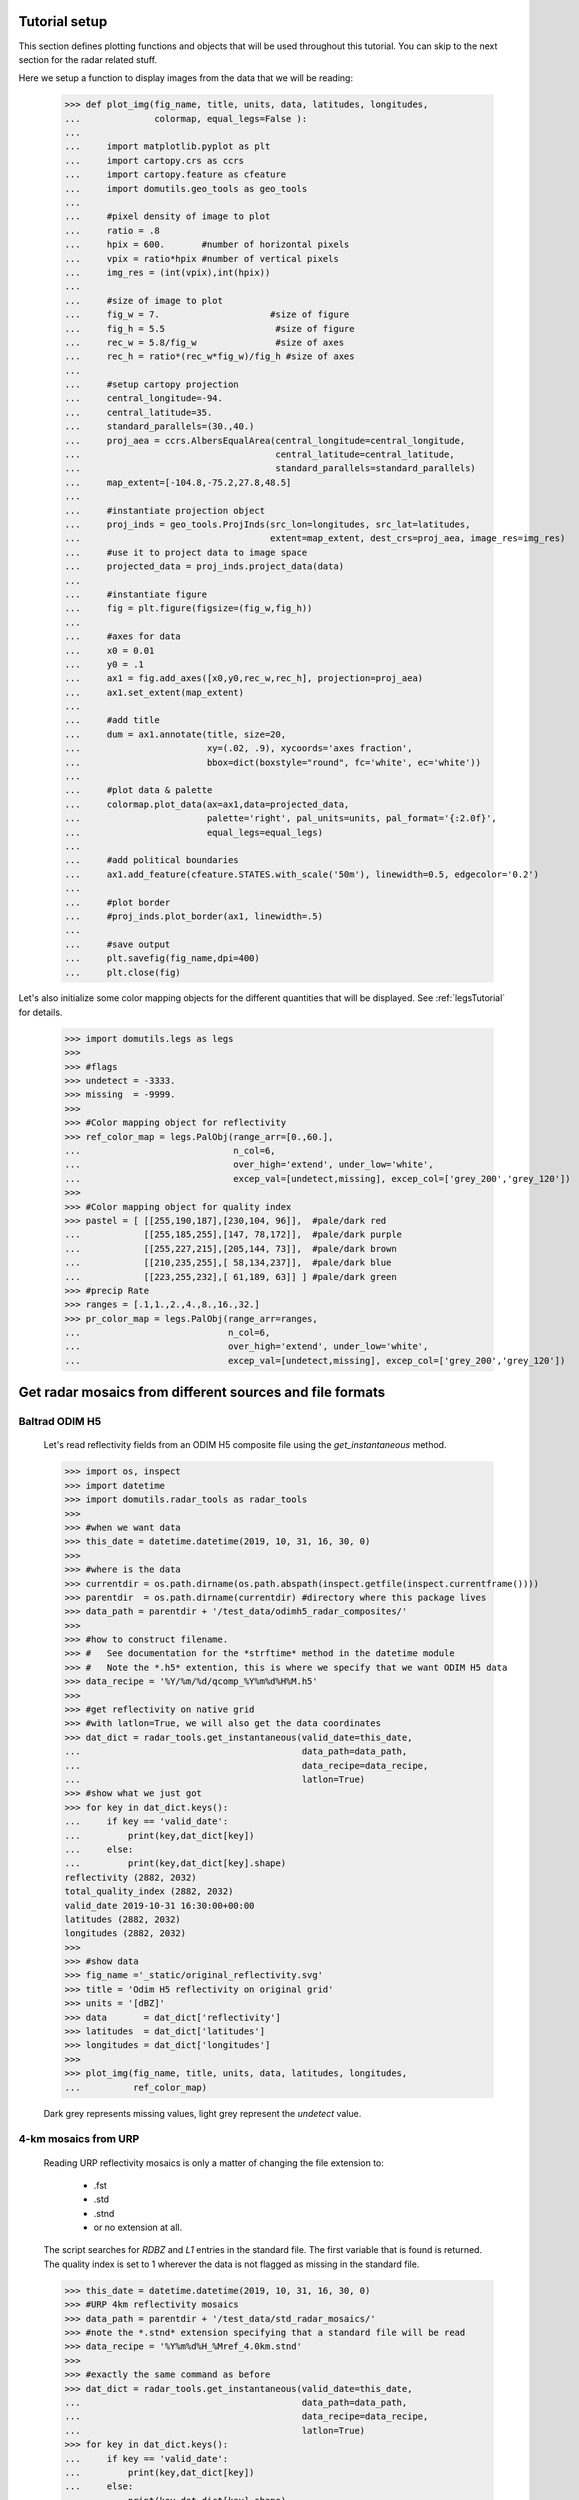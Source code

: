 
Tutorial setup 
----------------------------------------------

This section defines plotting functions and objects that will be used throughout this 
tutorial. 
You can skip to the next section for the radar related stuff. 

Here we setup a function to display images from the 
data that we will be reading:

    >>> def plot_img(fig_name, title, units, data, latitudes, longitudes,
    ...              colormap, equal_legs=False ):
    ...
    ...     import matplotlib.pyplot as plt
    ...     import cartopy.crs as ccrs
    ...     import cartopy.feature as cfeature
    ...     import domutils.geo_tools as geo_tools
    ... 
    ...     #pixel density of image to plot
    ...     ratio = .8
    ...     hpix = 600.       #number of horizontal pixels
    ...     vpix = ratio*hpix #number of vertical pixels
    ...     img_res = (int(vpix),int(hpix))
    ... 
    ...     #size of image to plot
    ...     fig_w = 7.                     #size of figure
    ...     fig_h = 5.5                     #size of figure
    ...     rec_w = 5.8/fig_w               #size of axes
    ...     rec_h = ratio*(rec_w*fig_w)/fig_h #size of axes
    ...
    ...     #setup cartopy projection
    ...     central_longitude=-94.
    ...     central_latitude=35.
    ...     standard_parallels=(30.,40.)
    ...     proj_aea = ccrs.AlbersEqualArea(central_longitude=central_longitude,
    ...                                     central_latitude=central_latitude,
    ...                                     standard_parallels=standard_parallels)
    ...     map_extent=[-104.8,-75.2,27.8,48.5]
    ...
    ...     #instantiate projection object 
    ...     proj_inds = geo_tools.ProjInds(src_lon=longitudes, src_lat=latitudes,
    ...                                    extent=map_extent, dest_crs=proj_aea, image_res=img_res)
    ...     #use it to project data to image space
    ...     projected_data = proj_inds.project_data(data)
    ... 
    ...     #instantiate figure
    ...     fig = plt.figure(figsize=(fig_w,fig_h))
    ... 
    ...     #axes for data
    ...     x0 = 0.01
    ...     y0 = .1
    ...     ax1 = fig.add_axes([x0,y0,rec_w,rec_h], projection=proj_aea)
    ...     ax1.set_extent(map_extent)
    ... 
    ...     #add title 
    ...     dum = ax1.annotate(title, size=20,
    ...                        xy=(.02, .9), xycoords='axes fraction',
    ...                        bbox=dict(boxstyle="round", fc='white', ec='white'))
    ... 
    ...     #plot data & palette
    ...     colormap.plot_data(ax=ax1,data=projected_data,
    ...                        palette='right', pal_units=units, pal_format='{:2.0f}', 
    ...                        equal_legs=equal_legs)   
    ... 
    ...     #add political boundaries
    ...     ax1.add_feature(cfeature.STATES.with_scale('50m'), linewidth=0.5, edgecolor='0.2')
    ... 
    ...     #plot border 
    ...     #proj_inds.plot_border(ax1, linewidth=.5)
    ... 
    ...     #save output
    ...     plt.savefig(fig_name,dpi=400)
    ...     plt.close(fig)

Let's also initialize some color mapping objects for the different 
quantities that will be displayed.
See :ref:`legsTutorial` for details.

    >>> import domutils.legs as legs
    >>>
    >>> #flags
    >>> undetect = -3333.
    >>> missing  = -9999.
    >>>
    >>> #Color mapping object for reflectivity
    >>> ref_color_map = legs.PalObj(range_arr=[0.,60.],
    ...                             n_col=6,
    ...                             over_high='extend', under_low='white',
    ...                             excep_val=[undetect,missing], excep_col=['grey_200','grey_120'])
    >>>
    >>> #Color mapping object for quality index
    >>> pastel = [ [[255,190,187],[230,104, 96]],  #pale/dark red
    ...            [[255,185,255],[147, 78,172]],  #pale/dark purple
    ...            [[255,227,215],[205,144, 73]],  #pale/dark brown
    ...            [[210,235,255],[ 58,134,237]],  #pale/dark blue
    ...            [[223,255,232],[ 61,189, 63]] ] #pale/dark green
    >>> #precip Rate
    >>> ranges = [.1,1.,2.,4.,8.,16.,32.]
    >>> pr_color_map = legs.PalObj(range_arr=ranges,
    ...                            n_col=6,
    ...                            over_high='extend', under_low='white',
    ...                            excep_val=[undetect,missing], excep_col=['grey_200','grey_120'])



Get radar mosaics from different sources and file formats
-----------------------------------------------------------------


Baltrad ODIM H5 
^^^^^^^^^^^^^^^^^^^^^^^^^^^^^^^^^^^^^^^^^^^^^^^^^^^^^^^^^^^^^^

    Let's read reflectivity fields from an ODIM H5 composite file using the
    *get_instantaneous* method.

    >>> import os, inspect
    >>> import datetime
    >>> import domutils.radar_tools as radar_tools
    >>>
    >>> #when we want data
    >>> this_date = datetime.datetime(2019, 10, 31, 16, 30, 0)
    >>>
    >>> #where is the data
    >>> currentdir = os.path.dirname(os.path.abspath(inspect.getfile(inspect.currentframe())))
    >>> parentdir  = os.path.dirname(currentdir) #directory where this package lives
    >>> data_path = parentdir + '/test_data/odimh5_radar_composites/'
    >>>
    >>> #how to construct filename. 
    >>> #   See documentation for the *strftime* method in the datetime module
    >>> #   Note the *.h5* extention, this is where we specify that we want ODIM H5 data
    >>> data_recipe = '%Y/%m/%d/qcomp_%Y%m%d%H%M.h5'
    >>>  
    >>> #get reflectivity on native grid
    >>> #with latlon=True, we will also get the data coordinates
    >>> dat_dict = radar_tools.get_instantaneous(valid_date=this_date,
    ...                                          data_path=data_path,
    ...                                          data_recipe=data_recipe,
    ...                                          latlon=True)
    >>> #show what we just got
    >>> for key in dat_dict.keys():
    ...     if key == 'valid_date':
    ...         print(key,dat_dict[key])
    ...     else:
    ...         print(key,dat_dict[key].shape)
    reflectivity (2882, 2032)
    total_quality_index (2882, 2032)
    valid_date 2019-10-31 16:30:00+00:00
    latitudes (2882, 2032)
    longitudes (2882, 2032)
    >>> 
    >>> #show data
    >>> fig_name ='_static/original_reflectivity.svg'
    >>> title = 'Odim H5 reflectivity on original grid'
    >>> units = '[dBZ]'
    >>> data       = dat_dict['reflectivity']
    >>> latitudes  = dat_dict['latitudes']
    >>> longitudes = dat_dict['longitudes']
    >>>
    >>> plot_img(fig_name, title, units, data, latitudes, longitudes,
    ...          ref_color_map)

    Dark grey represents missing values, light grey represent the *undetect* value. 

    .. image:: _static/original_reflectivity.svg
        :align: center


4-km mosaics from URP
^^^^^^^^^^^^^^^^^^^^^^^^^^^^^^^^^^^^^^^^^^^^^^^

    Reading URP reflectivity mosaics is only a matter of 
    changing the file extension to:

        - .fst
        - .std
        - .stnd
        - or no extension at all.

    The script searches for *RDBZ* and *L1* entries in the standard file. 
    The first variable that is found is returned. 
    The quality index is set to 1 wherever the data is not flagged as missing in the standard file. 
    
    >>> this_date = datetime.datetime(2019, 10, 31, 16, 30, 0)
    >>> #URP 4km reflectivity mosaics
    >>> data_path = parentdir + '/test_data/std_radar_mosaics/'
    >>> #note the *.stnd* extension specifying that a standard file will be read
    >>> data_recipe = '%Y%m%d%H_%Mref_4.0km.stnd'
    >>> 
    >>> #exactly the same command as before
    >>> dat_dict = radar_tools.get_instantaneous(valid_date=this_date,
    ...                                          data_path=data_path,
    ...                                          data_recipe=data_recipe,
    ...                                          latlon=True)
    >>> for key in dat_dict.keys():
    ...     if key == 'valid_date':
    ...         print(key,dat_dict[key])
    ...     else:
    ...         print(key,dat_dict[key].shape)
    reflectivity (1650, 1500)
    total_quality_index (1650, 1500)
    valid_date 2019-10-31 16:30:00+00:00
    latitudes (1650, 1500)
    longitudes (1650, 1500)
    >>> 
    >>> #show data
    >>> fig_name ='_static/URP4km_reflectivity.svg'
    >>> title = 'URP 4km reflectivity on original grid'
    >>> units = '[dBZ]'
    >>> data       = dat_dict['reflectivity']
    >>> latitudes  = dat_dict['latitudes']
    >>> longitudes = dat_dict['longitudes']
    >>> 
    >>> plot_img(fig_name, title, units, data, latitudes, longitudes,
    ...          ref_color_map)

    .. image:: _static/URP4km_reflectivity.svg
        :align: center


Get the nearest radar data to a given date and time
-----------------------------------------------------------------

    Getting the nearest radar data to an arbitrary validity time is convenient for comparison
    with model outputs at higher temporal resolutions. 

    By default, *get_instantaneous* returns None if the file does not exist
    at the specified time.
    
    >>> #set time at 16h35 where no mosaic file exists
    >>> this_date = datetime.datetime(2019, 10, 31, 16, 35, 0)
    >>> data_path = parentdir + '/test_data/odimh5_radar_composites/'
    >>> data_recipe = '%Y/%m/%d/qcomp_%Y%m%d%H%M.h5'
    >>> dat_dict = radar_tools.get_instantaneous(valid_date=this_date,
    ...                                          data_path=data_path,
    ...                                          data_recipe=data_recipe)
    >>> print(dat_dict)
    None

    Set the *nearest_time* keyword to the temporal resolution of the data
    to rewind time to the closest available mosaic.

    >>> dat_dict = radar_tools.get_instantaneous(valid_date=this_date,
    ...                                          data_path=data_path,
    ...                                          data_recipe=data_recipe,
    ...                                          nearest_time=10)
    >>> #note how the valid_date is different from the one that was requested
    >>> #in the function call
    >>> print(dat_dict['valid_date'])
    2019-10-31 16:30:00+00:00


Get precipitation rates (in mm/h) from reflectivity (in dBZ)
---------------------------------------------------------------------

    By default, exponential drop size distributions are assumed 
    with 

        Z = aR^b

    in linear 
    units.
    The default is to use WDSSR's relation with  a=300 and b=1.4.

    >>> this_date = datetime.datetime(2019, 10, 31, 16, 30, 0)
    >>> data_path = parentdir + '/test_data/odimh5_radar_composites/'
    >>> data_recipe = '%Y/%m/%d/qcomp_%Y%m%d%H%M.h5'
    >>>  
    >>> #require precipitation rate in the output
    >>> dat_dict = radar_tools.get_instantaneous(desired_quantity='precip_rate',
    ...                                          valid_date=this_date,
    ...                                          data_path=data_path,
    ...                                          data_recipe=data_recipe,
    ...                                          latlon=True)
    >>> 
    >>> #show data  
    >>> fig_name ='_static/odimh5_reflectivity_300_1p4.svg'
    >>> title = 'precip rate with a=300, b=1.4 '
    >>> units = '[mm/h]'
    >>> data       = dat_dict['precip_rate']
    >>> latitudes  = dat_dict['latitudes']
    >>> longitudes = dat_dict['longitudes']
    >>>
    >>> plot_img(fig_name, title, units, data, latitudes, longitudes,
    ...          pr_color_map, equal_legs=True)

    .. image:: _static/odimh5_reflectivity_300_1p4.svg
        :align: center

    Different Z-R relationships can be used by specifying the a and b coefficients
    explicitly (for example, for the Marshall-Palmer DSD, a=200 and b=1.6):

    >>> #custom coefficients a and b
    >>> dat_dict = radar_tools.get_instantaneous(desired_quantity='precip_rate',
    ...                                          coef_a=200, coef_b=1.6,
    ...                                          valid_date=this_date,
    ...                                          data_path=data_path,
    ...                                          data_recipe=data_recipe,
    ...                                          latlon=True)
    >>> 
    >>> #show data
    >>> fig_name ='_static/odimh5_reflectivity_200_1p6.svg'
    >>> title = 'precip rate with a=200, b=1.6 '
    >>> units = '[mm/h]'
    >>> data       = dat_dict['precip_rate']
    >>> latitudes  = dat_dict['latitudes']
    >>> longitudes = dat_dict['longitudes']
    >>> 
    >>> plot_img(fig_name, title, units, data, latitudes, longitudes,
    ...          pr_color_map, equal_legs=True)

    .. image:: _static/odimh5_reflectivity_200_1p6.svg
        :align: center


Apply  a median filter to reduce speckle (noise) 
-----------------------------------------------------------------

    Baltrad composites are quite noisy. For some applications, it may be desirable to apply 
    a median filter to reduce speckle. 
    This is done using the *median_filt* keyword.
    The filtering is applied both to the reflectivity or rain rate data and to its accompanying quality index. 

    >>> this_date = datetime.datetime(2019, 10, 31, 16, 30, 0)
    >>> data_path = parentdir + '/test_data/odimh5_radar_composites/'
    >>> data_recipe = '%Y/%m/%d/qcomp_%Y%m%d%H%M.h5'
    >>>  
    >>> #Apply median filter by setting *median_filt=3* meaning that a 3x3 boxcar
    >>> #will be used for the filtering
    >>> dat_dict = radar_tools.get_instantaneous(valid_date=this_date,
    ...                                          data_path=data_path,
    ...                                          data_recipe=data_recipe,
    ...                                          latlon=True,
    ...                                          median_filt=3)
    >>> 
    >>> #show data
    >>> fig_name ='_static/speckle_filtered_reflectivity.svg'
    >>> title = 'Skpeckle filtered Odim H5 reflectivity'
    >>> units = '[dBZ]'
    >>> data       = dat_dict['reflectivity']
    >>> latitudes  = dat_dict['latitudes']
    >>> longitudes = dat_dict['longitudes']
    >>> 
    >>> plot_img(fig_name, title, units, data, latitudes, longitudes,
    ...          ref_color_map)

    .. image:: _static/speckle_filtered_reflectivity.svg
        :align: center


Interpolation to a different grid
-----------------------------------------------------------------

    Interpolation to a different output grid can be done using the *dest_lat* and
    *dest_lon* keywords.
    
    Three interpolation methods are 
    supported:

        * Nearest neighbor (default)
        * Average all input data points falling within the output grid tile.
          This option tends to be slow.
        * Average all input within a certain radius of the center of the output grid tile. 
          This allows to perform smoothing at the same time as interpolation.

    >>> import pickle
    >>> #let our destination grid be at 10 km resolution in the middle of the US
    >>> #this is a grid where I often perform integration with the GEM atmospheric model
    >>> #recover previously prepared data
    >>> with open(parentdir + '/test_data/pal_demo_data.pickle', 'rb') as f:
    ...     data_dict = pickle.load(f)
    >>> gem_lon = data_dict['longitudes']    #2D longitudes [deg]
    >>> gem_lat = data_dict['latitudes']     #2D latitudes  [deg]


Nearest neighbor 
^^^^^^^^^^^^^^^^^^^^^^^^^^^^^^^^^^^^^
    >>> this_date = datetime.datetime(2019, 10, 31, 16, 30, 0)
    >>> #get data on destination grid using nearest neighbor
    >>> data_path = parentdir + '/test_data/odimh5_radar_composites/'
    >>> data_recipe = '%Y/%m/%d/qcomp_%Y%m%d%H%M.h5'
    >>> dat_dict = radar_tools.get_instantaneous(valid_date=this_date,
    ...                                          data_path=data_path,
    ...                                          data_recipe=data_recipe,
    ...                                          latlon=True,
    ...                                          dest_lon=gem_lon,
    ...                                          dest_lat=gem_lat)
    >>> 
    >>> #show data
    >>> fig_name ='_static/nearest_interpolation_reflectivity.svg'
    >>> title = 'Nearest Neighbor to 10 km grid'
    >>> units = '[dBZ]'
    >>> data       = dat_dict['reflectivity']
    >>> latitudes  = dat_dict['latitudes']
    >>> longitudes = dat_dict['longitudes']
    >>> plot_img(fig_name, title, units, data, latitudes, longitudes,
    ...          ref_color_map)

    .. image:: _static/nearest_interpolation_reflectivity.svg
        :align: center


Average all inputs falling within a destination grid tile
^^^^^^^^^^^^^^^^^^^^^^^^^^^^^^^^^^^^^^^^^^^^^^^^^^^^^^^^^^^^^

    >>> #get data on destination grid using averaging
    >>> this_date = datetime.datetime(2019, 10, 31, 16, 30, 0)
    >>> data_path = parentdir + '/test_data/odimh5_radar_composites/'
    >>> data_recipe = '%Y/%m/%d/qcomp_%Y%m%d%H%M.h5'
    >>> dat_dict = radar_tools.get_instantaneous(valid_date=this_date,
    ...                                          data_path=data_path,
    ...                                          data_recipe=data_recipe,
    ...                                          latlon=True,
    ...                                          dest_lon=gem_lon,
    ...                                          dest_lat=gem_lat,
    ...                                          average=True)
    >>> 
    >>> #show data
    >>> fig_name ='_static/average_interpolation_reflectivity.svg'
    >>> title = 'Average to 10 km grid'
    >>> units = '[dBZ]'
    >>> data       = dat_dict['reflectivity']
    >>> latitudes  = dat_dict['latitudes']
    >>> longitudes = dat_dict['longitudes']
    >>> plot_img(fig_name, title, units, data, latitudes, longitudes,
    ...          ref_color_map)

    .. image:: _static/average_interpolation_reflectivity.svg
        :align: center


Average all inputs within a radius
^^^^^^^^^^^^^^^^^^^^^^^^^^^^^^^^^^^^^^^^^^^^^^^^^^^^^

    This method allows to smooth the data at the same time
    as it is interpolated. 


    >>> #get data on destination grid averaging all points
    >>> #within a circle of a given radius
    >>> #also apply the median filter on input data
    >>> this_date = datetime.datetime(2019, 10, 31, 16, 30, 0)
    >>> data_path = parentdir + '/test_data/odimh5_radar_composites/'
    >>> data_recipe = '%Y/%m/%d/qcomp_%Y%m%d%H%M.h5'
    >>> dat_dict = radar_tools.get_instantaneous(valid_date=this_date,
    ...                                          data_path=data_path,
    ...                                          data_recipe=data_recipe,
    ...                                          latlon=True,
    ...                                          dest_lon=gem_lon,
    ...                                          dest_lat=gem_lat,
    ...                                          median_filt=3,
    ...                                          smooth_radius=12.)
    >>> 
    >>> #show data
    >>> fig_name ='_static/smooth_radius_interpolation_reflectivity.svg'
    >>> title = 'Average input within a radius of 12 km'
    >>> units = '[dBZ]'
    >>> data       = dat_dict['reflectivity']
    >>> latitudes  = dat_dict['latitudes']
    >>> longitudes = dat_dict['longitudes']
    >>> plot_img(fig_name, title, units, data, latitudes, longitudes,
    ...          ref_color_map)

    .. image:: _static/smooth_radius_interpolation_reflectivity.svg
        :align: center
           
    

On-the-fly computation of precipitation accumulations 
-----------------------------------------------------------------
    Use the *get_accumulation* method to get accumulations of precipitation.
    Three quantities can be outputted:

        - *accumulation*  The default option; returns the amount of water (in mm);
        - *avg_precip_rate* For average precipitation rate (in mm/h) during the accumulation period;
        - *reflectivity*  For the reflectivity (in dBZ) associated with the average precipitation rate
          during the accumulation period;

    For this example, let's get the accumulated amount of water in mm during a period of one 
    hour.


    >>> #1h accumulations of precipitation
    >>> end_date = datetime.datetime(2019, 10, 31, 16, 30, 0)
    >>> duration = 60.  #duration of accumulation in minutes
    >>> data_path = parentdir + '/test_data/odimh5_radar_composites/'
    >>> data_recipe = '%Y/%m/%d/qcomp_%Y%m%d%H%M.h5'
    >>> dat_dict = radar_tools.get_accumulation(end_date=this_date,
    ...                                         duration=duration,
    ...                                         data_path=data_path,
    ...                                         data_recipe=data_recipe,
    ...                                         latlon=True)
    >>> 
    >>> #show data
    >>> fig_name ='_static/one_hour_accum_orig_grid.svg'
    >>> title = '1h accumulation original grid'
    >>> units = '[mm]'
    >>> data       = dat_dict['accumulation']
    >>> latitudes  = dat_dict['latitudes']
    >>> longitudes = dat_dict['longitudes']
    >>> plot_img(fig_name, title, units, data, latitudes, longitudes,
    ...          pr_color_map, equal_legs=True)

    .. image:: _static/one_hour_accum_orig_grid.svg
        :align: center


    The *get_accumulation* method is very similar to *get_instantaneous*.
    All the features presented above also work with this method. 

    For this last  example, we apply a median filter on the original data, we get the total amount of 
    water during a period of one hour and interpolate the result to a different grid using the 
    *smooth_radius* keyword.
    We also set *verbose=1* to get a description of what is going on under the hood. 

    >>> dat_dict = radar_tools.get_accumulation(end_date=this_date,
    ...                                         duration=duration,
    ...                                         data_path=data_path,
    ...                                         data_recipe=data_recipe,
    ...                                         dest_lon=gem_lon,
    ...                                         dest_lat=gem_lat,
    ...                                         median_filt=3,
    ...                                         smooth_radius=12.,
    ...                                         latlon=True,
    ...                                         verbose=1)
    get_accumulation starting
    get_instantaneous, getting data for:  2019-10-31 16:30:00
    read_h5_composite: reading: b'DBZH' from: /fs/homeu1/eccc/mrd/ords/rpndat/dja001/python/packages/domutils_package/test_data/odimh5_radar_composites/2019/10/31/qcomp_201910311630.h5
    get_instantaneous, applying median filter
    get_instantaneous, getting data for:  2019-10-31 16:20:00
    read_h5_composite: reading: b'DBZH' from: /fs/homeu1/eccc/mrd/ords/rpndat/dja001/python/packages/domutils_package/test_data/odimh5_radar_composites/2019/10/31/qcomp_201910311620.h5
    get_instantaneous, applying median filter
    get_instantaneous, getting data for:  2019-10-31 16:10:00
    read_h5_composite: reading: b'DBZH' from: /fs/homeu1/eccc/mrd/ords/rpndat/dja001/python/packages/domutils_package/test_data/odimh5_radar_composites/2019/10/31/qcomp_201910311610.h5
    get_instantaneous, applying median filter
    get_instantaneous, getting data for:  2019-10-31 16:00:00
    read_h5_composite: reading: b'DBZH' from: /fs/homeu1/eccc/mrd/ords/rpndat/dja001/python/packages/domutils_package/test_data/odimh5_radar_composites/2019/10/31/qcomp_201910311600.h5
    get_instantaneous, applying median filter
    get_instantaneous, getting data for:  2019-10-31 15:50:00
    read_h5_composite: reading: b'DBZH' from: /fs/homeu1/eccc/mrd/ords/rpndat/dja001/python/packages/domutils_package/test_data/odimh5_radar_composites/2019/10/31/qcomp_201910311550.h5
    get_instantaneous, applying median filter
    get_instantaneous, getting data for:  2019-10-31 15:40:00
    read_h5_composite: reading: b'DBZH' from: /fs/homeu1/eccc/mrd/ords/rpndat/dja001/python/packages/domutils_package/test_data/odimh5_radar_composites/2019/10/31/qcomp_201910311540.h5
    get_instantaneous, applying median filter
    get_accumulation, computing average precip rate in accumulation period
    get_accumulation, interpolating to destination grid
    get_accumulation computing accumulation from avg precip rate
    get_accumulation done
    >>> 
    >>> #show data
    >>> fig_name ='_static/one_hour_accum_interpolated.svg'
    >>> title = '1h accum, filtered and interpolated'
    >>> units = '[mm]'
    >>> data       = dat_dict['accumulation']
    >>> latitudes  = dat_dict['latitudes']
    >>> longitudes = dat_dict['longitudes']
    >>> plot_img(fig_name, title, units, data, latitudes, longitudes,
    ...          pr_color_map, equal_legs=True)

    .. image:: _static/one_hour_accum_interpolated.svg
        :align: center




